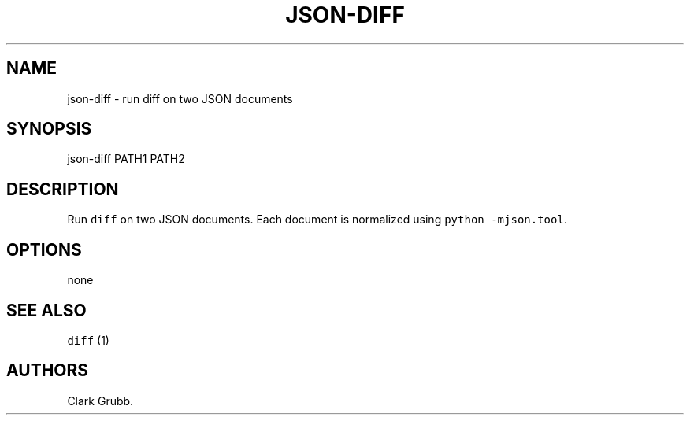 .TH JSON\-DIFF 1 "July 29, 2014" 
.SH NAME
.PP
json\-diff \- run diff on two JSON documents
.SH SYNOPSIS
.PP
json\-diff PATH1 PATH2
.SH DESCRIPTION
.PP
Run \f[C]diff\f[] on two JSON documents.
Each document is normalized using \f[C]python\ \-mjson.tool\f[].
.SH OPTIONS
.PP
none
.SH SEE ALSO
.PP
\f[C]diff\f[] (1)
.SH AUTHORS
Clark Grubb.
